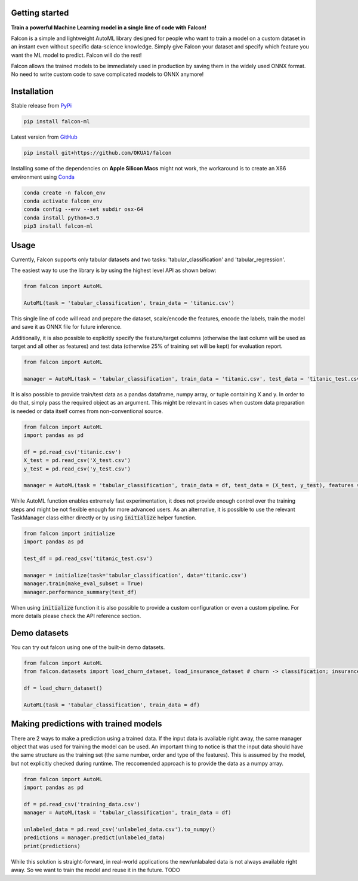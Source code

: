 Getting started
==================================

**Train a powerful Machine Learning model in a single line of code with Falcon!**

Falcon is a simple and lightweight AutoML library designed for people who want to train a model on a custom dataset in an instant even without specific data-science knowledge. Simply give Falcon your dataset and specify which feature you want the ML model to predict. Falcon will do the rest!

Falcon allows the trained models to be immediately used in production by saving them in the widely used ONNX format. No need to write custom code to save complicated models to ONNX anymore!

Installation
===================

Stable release from `PyPi <https://pypi.org/project/falcon-ml/>`_

..  code-block:: bash

    pip install falcon-ml

Latest version from `GitHub <https://github.com/OKUA1/falcon>`_

..  code-block:: bash

    pip install git+https://github.com/OKUA1/falcon

Installing some of the dependencies on **Apple Silicon Macs** might not work, the workaround is to create an X86 environment using `Conda <https://docs.conda.io/en/latest/>`_

..  code-block:: bash

    conda create -n falcon_env
    conda activate falcon_env
    conda config --env --set subdir osx-64
    conda install python=3.9
    pip3 install falcon-ml

Usage
==================

Currently, Falcon supports only tabular datasets and two tasks: 'tabular_classification' and 'tabular_regression'. 

The easiest way to use the library is by using the highest level API as shown below: 

..  code-block:: python

    from falcon import AutoML

    AutoML(task = 'tabular_classification', train_data = 'titanic.csv')
    

This single line of code will read and prepare the dataset, scale/encode the features, encode the labels, train the model and save it as ONNX file for future inference. 

Additionally, it is also possible to explicitly specify the feature/target columns (otherwise the last column will be used as target and all other as features) and test data (otherwise 25% of training set will be kept) for evaluation report.

..  code-block:: python

    from falcon import AutoML

    manager = AutoML(task = 'tabular_classification', train_data = 'titanic.csv', test_data = 'titanic_test.csv', features = ['sex', 'gender', 'class', 'age'], target = 'survived')


It is also possible to provide train/test data as a pandas dataframe, numpy array, or tuple containing X and y. In order to do that, simply pass the required object as an argument. This might be relevant in cases when custom data preparation is needed or data itself comes from non-conventional source. 

..  code-block:: python

    from falcon import AutoML
    import pandas as pd 

    df = pd.read_csv('titanic.csv')
    X_test = pd.read_csv('X_test.csv')
    y_test = pd.read_csv('y_test.csv')

    manager = AutoML(task = 'tabular_classification', train_data = df, test_data = (X_test, y_test), features = ['sex', 'gender', 'class', 'age'], target = 'survived')


While AutoML function enables extremely fast experimentation, it does not provide enough control over the training steps and might be not flexible enough for more advanced users. As an alternative, it is possible to use the relevant TaskManager class either directly or by using :code:`initialize` helper function.

..  code-block:: python

    from falcon import initialize
    import pandas as pd 

    test_df = pd.read_csv('titanic_test.csv')

    manager = initialize(task='tabular_classification', data='titanic.csv')
    manager.train(make_eval_subset = True)
    manager.performance_summary(test_df)
    

When using :code:`initialize` function it is also possible to provide a custom configuration or even a custom pipeline. For more details please check the API reference section.

Demo datasets
==================

You can try out falcon using one of the built-in demo datasets. 

..  code-block:: python

    from falcon import AutoML
    from falcon.datasets import load_churn_dataset, load_insurance_dataset # churn -> classification; insurance -> regression

    df = load_churn_dataset()

    AutoML(task = 'tabular_classification', train_data = df)

Making predictions with trained models
======================

There are 2 ways to make a prediction using a trained data. If the input data is available right away, the same manager object that was used for training the model can be used. 
An important thing to notice is that the input data should have the same structure as the training set (the same number, order and type of the features). This is assumed by the model, but not explicitly checked during runtime.
The reccomended approach is to provide the data as a numpy array. 

..  code-block:: python

    from falcon import AutoML
    import pandas as pd

    df = pd.read_csv('training_data.csv')
    manager = AutoML(task = 'tabular_classification', train_data = df)

    unlabeled_data = pd.read_csv('unlabeled_data.csv').to_numpy()
    predictions = manager.predict(unlabeled_data) 
    print(predictions)

While this solution is straight-forward, in real-world applications the new/unlabaled data is not always available right away. So we want to train the model and reuse it in the future. 
TODO
